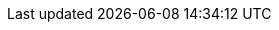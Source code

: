// Meta
:project-name: Aufwandsentschädigungsberechnung
// Settings:
:toc:
:toc-title: Inhaltsverzeichnis
:toclevels: 2
// :sectnums:
:icons: font
//:source-highlighter: highlightjs
:source-highlighter: rouge
:rouge-style: github
:xrefstyle: full
:figure-caption: Abbildung
:table-caption: Tabelle
:!example-caption:
:experimental:
// folders
// ifndef::imagesdir[:imagesdir: images]
// ifndef::diagramsdir[:diagramsdir: diagrams]
// ifndef::plantumlsdir[:plantumlsdir: plantuml]
// Hyphenation for PDF dokumente
:lang: DE
:hyphens:
